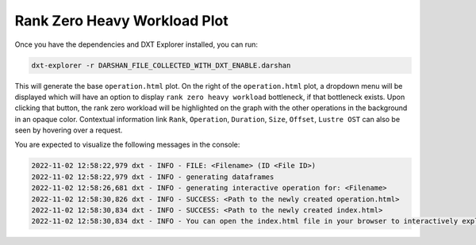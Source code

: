 Rank Zero Heavy Workload Plot
===================================

Once you have the dependencies and DXT Explorer installed, you can run:

.. code-block:: bash

   dxt-explorer -r DARSHAN_FILE_COLLECTED_WITH_DXT_ENABLE.darshan

.. image:: _static/images/operation.png
  :width: 800
  :alt: Rank Zero Workload Plot

This will generate the base ``operation.html`` plot. On the right of the ``operation.html`` plot, a dropdown menu will be displayed which will have an option to display ``rank zero heavy workload`` bottleneck, if that bottleneck exists. Upon clicking that button, the rank zero workload will be highlighted on the graph with the other operations in the background in an opaque color. Contextual information link ``Rank``, ``Operation``, ``Duration``, ``Size``, ``Offset``, ``Lustre OST`` can also be seen by hovering over a request. 

You are expected to visualize the following messages in the console:

.. code-block:: text

   2022-11-02 12:58:22,979 dxt - INFO - FILE: <Filename> (ID <File ID>)
   2022-11-02 12:58:22,979 dxt - INFO - generating dataframes
   2022-11-02 12:58:26,681 dxt - INFO - generating interactive operation for: <Filename>
   2022-11-02 12:58:30,826 dxt - INFO - SUCCESS: <Path to the newly created operation.html>
   2022-11-02 12:58:30,834 dxt - INFO - SUCCESS: <Path to the newly created index.html>
   2022-11-02 12:58:30,834 dxt - INFO - You can open the index.html file in your browser to interactively explore all plots
   